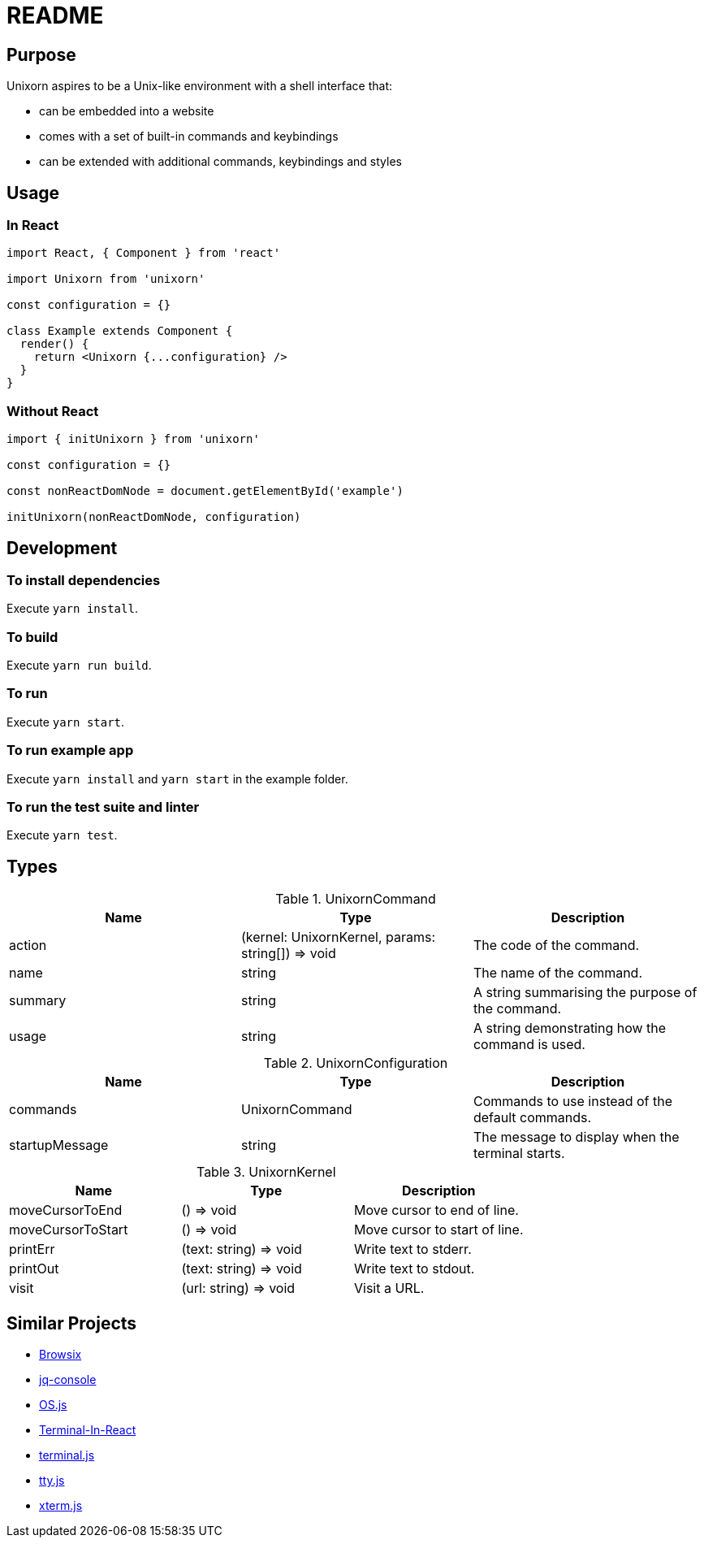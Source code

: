 = README

== Purpose

Unixorn aspires to be a Unix-like environment with a shell interface that:

* can be embedded into a website

* comes with a set of built-in commands and keybindings

* can be extended with additional commands, keybindings and styles

== Usage

=== In React

....
import React, { Component } from 'react'

import Unixorn from 'unixorn'

const configuration = {}

class Example extends Component {
  render() {
    return <Unixorn {...configuration} />
  }
}
....

=== Without React

....
import { initUnixorn } from 'unixorn'

const configuration = {}

const nonReactDomNode = document.getElementById('example')

initUnixorn(nonReactDomNode, configuration)
....

== Development

=== To install dependencies

Execute `yarn install`.

=== To build

Execute `yarn run build`.

=== To run

Execute `yarn start`.

=== To run example app

Execute `yarn install` and `yarn start` in the example folder.

=== To run the test suite and linter

Execute `yarn test`.

== Types

[%header,cols="1,1,1a"]
.UnixornCommand
|===
|Name
|Type
|Description

|action
|(kernel: UnixornKernel, params: string[]) => void
|The code of the command.

|name
|string
|The name of the command.

|summary
|string
|A string summarising the purpose of the command.

|usage
|string
|A string demonstrating how the command is used.

|===

[%header,cols="1,1,1a"]
.UnixornConfiguration
|===
|Name
|Type
|Description

|commands
|UnixornCommand
|Commands to use instead of the default commands.

|startupMessage
|string
|The message to display when the terminal starts.

|===

[%header,cols="1,1,1a"]
.UnixornKernel
|===
|Name
|Type
|Description

|moveCursorToEnd
|() => void
|Move cursor to end of line.

|moveCursorToStart
|() => void
|Move cursor to start of line.

|printErr
|(text: string) => void
|Write text to stderr.

|printOut
|(text: string) => void
|Write text to stdout.

|visit
|(url: string) => void
|Visit a URL.

|===

== Similar Projects

* https://github.com/plasma-umass/browsix[Browsix]

* https://github.com/replit-archive/jq-console[jq-console]

* https://github.com/os-js/OS.js[OS.js]

* https://github.com/nitin42/terminal-in-react[Terminal-In-React]

* https://github.com/eosterberg/terminaljs[terminal.js]

* https://github.com/chjj/tty.js[tty.js]

* https://github.com/xtermjs/xterm.js[xterm.js]
